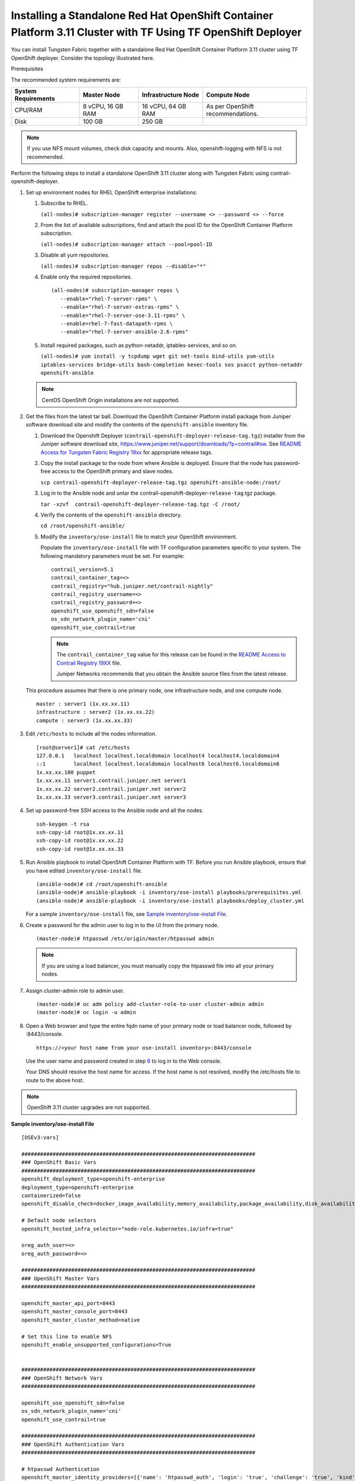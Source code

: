.. _installing-a-standalone-red-hat-openshift-container-platform-311-cluster-with-tf-using-tf-openshift-deployer:

Installing a Standalone Red Hat OpenShift Container Platform 3.11 Cluster with TF Using TF OpenShift Deployer
=============================================================================================================

You can install Tungsten Fabric together with a standalone Red Hat
OpenShift Container Platform 3.11 cluster using TF OpenShift
deployer. Consider the topology illustrated here.

|Figure 1: Sample installation topology|

Prerequisites

The recommended system requirements are:

.. list-table:: 
   :header-rows: 1

   * - System Requirements
     - Master Node
     - Infrastructure Node
     - Compute Node
   * - CPU/RAM
     - 8 vCPU, 16 GB RAM
     - 16 vCPU, 64 GB RAM
     - As per OpenShift recommendations.
   * - Disk
     - 100 GB
     - 250 GB
     - 

.. note::

   If you use NFS mount volumes, check disk capacity and mounts. Also,
   openshift-logging with NFS is not recommended.

Perform the following steps to install a standalone OpenShift 3.11
cluster along with Tungsten Fabric using
contrail-openshift-deployer.

1. 

   .. raw:: html

      <div id="jd0e78">

   Set up environment nodes for RHEL OpenShift enterprise installations:

   1. Subscribe to RHEL.

      ``(all-nodes)# subscription-manager register --username <> --password <> --force``

   2. From the list of available subscriptions, find and attach the pool
      ID for the OpenShift Container Platform subscription.

      ``(all-nodes)# subscription-manager attach --pool=pool-ID``

   3. Disable all yum repositories.

      ``(all-nodes)# subscription-manager repos --disable="*"``

   4. Enable only the required repositories.

      ::

          (all-nodes)# subscription-manager repos \
             --enable="rhel-7-server-rpms" \
             --enable="rhel-7-server-extras-rpms" \
             --enable="rhel-7-server-ose-3.11-rpms" \
             --enable=rhel-7-fast-datapath-rpms \
             --enable="rhel-7-server-ansible-2.6-rpms"

   5. Install required packages, such as python-netaddr,
      iptables-services, and so on.

      ``(all-nodes)# yum install -y tcpdump wget git net-tools bind-utils yum-utils iptables-services bridge-utils bash-completion kexec-tools sos psacct python-netaddr openshift-ansible``

   .. note::
      CentOS OpenShift Origin installations are not supported.
2. Get the files from the latest tar ball. Download the OpenShift
   Container Platform install package from Juniper software download
   site and modify the contents of the ``openshift-ansible`` inventory
   file.

   1. Download the Openshift Deployer
      (``contrail-openshift-deployer-release-tag.tgz``) installer from
      the Juniper software download site,
      https://www.juniper.net/support/downloads/?p=contrail#sw. See
      `README Access for Tungsten Fabric Registry
      19xx <https://www.juniper.net/documentation/en_US/contrail19/information-products/topic-collections/release-notes/readme-contrail-19.pdf>`__  
      for appropriate release tags.

   2. Copy the install package to the node from where Ansible is
      deployed. Ensure that the node has password-free access to the
      OpenShift primary and slave nodes.

      ``scp contrail-openshift-deployer-release-tag.tgz openshift-ansible-node:/root/``

   3. Log in to the Ansible node and untar the
      contrail-openshift-deployer-``release-tag``.tgz package.

      ``tar -xzvf  contrail-openshift-deployer-release-tag.tgz -C /root/``

   4. Verify the contents of the ``openshift-ansible`` directory.

      ``cd /root/openshift-ansible/``

   5. Modify the ``inventory/ose-install`` file to match your OpenShift
      environment.

      Populate the ``inventory/ose-install`` file with TF
      configuration parameters specific to your system. The following
      mandatory parameters must be set. For example:

      ::

         contrail_version=5.1
         contrail_container_tag=<>
         contrail_registry="hub.juniper.net/contrail-nightly"
         contrail_registry_username=<>
         contrail_registry_password=<>
         openshift_use_openshift_sdn=false
         os_sdn_network_plugin_name='cni'
         openshift_use_contrail=true

      .. note::

         The ``contrail_container_tag`` value for this release can be found
         in the `README Access to Contrail Registry
         19XX </documentation/en_US/contrail19/information-products/topic-collections/release-notes/readme-contrail-19.pdf>`__  
         file.

         Juniper Networks recommends that you obtain the Ansible source
         files from the latest release.

   This procedure assumes that there is one primary node, one
   infrastructure node, and one compute node.

   ::

      master : server1 (1x.xx.xx.11)
      infrastructure : server2 (1x.xx.xx.22)
      compute : server3 (1x.xx.xx.33)

3. Edit ``/etc/hosts`` to include all the nodes information.

   ::

      [root@server1]# cat /etc/hosts
      127.0.0.1   localhost localhost.localdomain localhost4 localhost4.localdomain4
      ::1         localhost localhost.localdomain localhost6 localhost6.localdomain6
      1x.xx.xx.100 puppet
      1x.xx.xx.11 server1.contrail.juniper.net server1
      1x.xx.xx.22 server2.contrail.juniper.net server2
      1x.xx.xx.33 server3.contrail.juniper.net server3

4. Set up password-free SSH access to the Ansible node and all the
   nodes.

   ::

      ssh-keygen -t rsa
      ssh-copy-id root@1x.xx.xx.11
      ssh-copy-id root@1x.xx.xx.22
      ssh-copy-id root@1x.xx.xx.33

5. Run Ansible playbook to install OpenShift Container Platform with
   TF. Before you run Ansible playbook, ensure that you have
   edited ``inventory/ose-install`` file.

   ::

      (ansible-node)# cd /root/openshift-ansible
      (ansible-node)# ansible-playbook -i inventory/ose-install playbooks/prerequisites.yml
      (ansible-node)# ansible-playbook -i inventory/ose-install playbooks/deploy_cluster.yml

   For a sample ``inventory/ose-install`` file, see `Sample
   inventory/ose-install
   File <install-openshift-using-anible-311.html#sample_ose_install>`__.

6. Create a password for the admin user to log in to the UI from the
   primary node.

   ::

      (master-node)# htpasswd /etc/origin/master/htpasswd admin

   .. note::

      If you are using a load balancer, you must manually copy the htpasswd
      file into all your primary nodes.

7. Assign cluster-admin role to admin user.

   ::

      (master-node)# oc adm policy add-cluster-role-to-user cluster-admin admin
      (master-node)# oc login -u admin

8. Open a Web browser and type the entire fqdn name of your primary node
   or load balancer node, followed by :8443/console.

   ::

      https://<your host name from your ose-install inventory>:8443/console

   Use the user name and password created in step
   `6 <install-openshift-using-anible-311.html#loginpass>`__ to log in
   to the Web console.

   Your DNS should resolve the host name for access. If the host name is
   not resolved, modify the /etc/hosts file to route to the above host.

.. note::

   OpenShift 3.11 cluster upgrades are not supported.

**Sample inventory/ose-install File**

::

   [OSEv3:vars]

   ###########################################################################
   ### OpenShift Basic Vars
   ###########################################################################
   openshift_deployment_type=openshift-enterprise
   deployment_type=openshift-enterprise
   containerized=false
   openshift_disable_check=docker_image_availability,memory_availability,package_availability,disk_availability,package_version,docker_storage

   # Default node selectors
   openshift_hosted_infra_selector="node-role.kubernetes.io/infra=true"

   oreg_auth_user=<>
   oreg_auth_password=<>

   ###########################################################################
   ### OpenShift Master Vars
   ###########################################################################

   openshift_master_api_port=8443
   openshift_master_console_port=8443
   openshift_master_cluster_method=native

   # Set this line to enable NFS
   openshift_enable_unsupported_configurations=True


   ###########################################################################
   ### OpenShift Network Vars
   ###########################################################################

   openshift_use_openshift_sdn=false
   os_sdn_network_plugin_name='cni'
   openshift_use_contrail=true

   ###########################################################################
   ### OpenShift Authentication Vars
   ###########################################################################

   # htpasswd Authentication
   openshift_master_identity_providers=[{'name': 'htpasswd_auth', 'login': 'true', 'challenge': 'true', 'kind': 'HTPasswdPasswordIdentityProvider'}]

   ###########################################################################
   ### OpenShift Router and Registry Vars
   ###########################################################################

   openshift_hosted_router_replicas=1
   openshift_hosted_registry_replicas=1

   openshift_hosted_registry_storage_kind=nfs
   openshift_hosted_registry_storage_access_modes=['ReadWriteMany']
   openshift_hosted_registry_storage_nfs_directory=/export
   openshift_hosted_registry_storage_nfs_options='*(rw,root_squash)'
   openshift_hosted_registry_storage_volume_name=registry
   openshift_hosted_registry_storage_volume_size=10Gi
   openshift_hosted_registry_pullthrough=true
   openshift_hosted_registry_acceptschema2=true
   openshift_hosted_registry_enforcequota=true
   openshift_hosted_router_selector="node-role.kubernetes.io/infra=true"
   openshift_hosted_registry_selector="node-role.kubernetes.io/infra=true"

   ###########################################################################
   ### OpenShift Service Catalog Vars
   ###########################################################################

   openshift_enable_service_catalog=True

   template_service_broker_install=True
   openshift_template_service_broker_namespaces=['openshift']

   ansible_service_broker_install=True

   openshift_hosted_etcd_storage_kind=nfs
   openshift_hosted_etcd_storage_nfs_options="*(rw,root_squash,sync,no_wdelay)"
   openshift_hosted_etcd_storage_nfs_directory=/export
   openshift_hosted_etcd_storage_labels={'storage': 'etcd-asb'}
   openshift_hosted_etcd_storage_volume_name=etcd-asb
   openshift_hosted_etcd_storage_access_modes=['ReadWriteOnce']
   openshift_hosted_etcd_storage_volume_size=2G

   ###########################################################################
   ### OpenShift Metrics and Logging Vars
   ###########################################################################
   # Enable cluster metrics
   openshift_metrics_install_metrics=True

   openshift_metrics_storage_kind=nfs
   openshift_metrics_storage_access_modes=['ReadWriteOnce']
   openshift_metrics_storage_nfs_directory=/export
   openshift_metrics_storage_nfs_options='*(rw,root_squash)'
   openshift_metrics_storage_volume_name=metrics
   openshift_metrics_storage_volume_size=2Gi
   openshift_metrics_storage_labels={'storage': 'metrics'}

   openshift_metrics_cassandra_nodeselector={"node-role.kubernetes.io/infra":"true"}
   openshift_metrics_hawkular_nodeselector={"node-role.kubernetes.io/infra":"true"}
   openshift_metrics_heapster_nodeselector={"node-role.kubernetes.io/infra":"true"}

   # Enable cluster logging. (( 
   ####openshift_logging_install_logging=True
   openshift_logging_install_logging=False
   #openshift_logging_storage_kind=nfs
   #openshift_logging_storage_access_modes=['ReadWriteOnce']
   #openshift_logging_storage_nfs_directory=/export
   #openshift_logging_storage_nfs_options='*(rw,root_squash)'
   #openshift_logging_storage_volume_name=logging
   #openshift_logging_storage_volume_size=5Gi
   #openshift_logging_storage_labels={'storage': 'logging'}
   #openshift_logging_es_cluster_size=1
   #openshift_logging_es_nodeselector={"node-role.kubernetes.io/infra":"true"}
   #openshift_logging_kibana_nodeselector={"node-role.kubernetes.io/infra":"true"}
   #openshift_logging_curator_nodeselector={"node-role.kubernetes.io/infra":"true"}

   ###########################################################################
   ### OpenShift Prometheus Vars
   ###########################################################################

   ## Add Prometheus Metrics:
   openshift_hosted_prometheus_deploy=True
   openshift_prometheus_node_selector={"node-role.kubernetes.io/infra":"true"}
   openshift_prometheus_namespace=openshift-metrics

   # Prometheus
   openshift_prometheus_storage_kind=nfs
   openshift_prometheus_storage_access_modes=['ReadWriteOnce']
   openshift_prometheus_storage_nfs_directory=/export
   openshift_prometheus_storage_nfs_options='*(rw,root_squash)'
   openshift_prometheus_storage_volume_name=prometheus
   openshift_prometheus_storage_volume_size=1Gi
   openshift_prometheus_storage_labels={'storage': 'prometheus'}
   openshift_prometheus_storage_type='pvc'

   # For prometheus-alertmanager
   openshift_prometheus_alertmanager_storage_kind=nfs
   openshift_prometheus_alertmanager_storage_access_modes=['ReadWriteOnce']
   openshift_prometheus_alertmanager_storage_nfs_directory=/export
   openshift_prometheus_alertmanager_storage_nfs_options='*(rw,root_squash)'
   openshift_prometheus_alertmanager_storage_volume_name=prometheus-alertmanager
   openshift_prometheus_alertmanager_storage_volume_size=1Gi
   openshift_prometheus_alertmanager_storage_labels={'storage': 'prometheus-alertmanager'}
   openshift_prometheus_alertmanager_storage_type='pvc'

   # For prometheus-alertbuffer
   openshift_prometheus_alertbuffer_storage_kind=nfs
   openshift_prometheus_alertbuffer_storage_access_modes=['ReadWriteOnce']
   openshift_prometheus_alertbuffer_storage_nfs_directory=/export
   openshift_prometheus_alertbuffer_storage_nfs_options='*(rw,root_squash)'
   openshift_prometheus_alertbuffer_storage_volume_name=prometheus-alertbuffer
   openshift_prometheus_alertbuffer_storage_volume_size=1Gi
   openshift_prometheus_alertbuffer_storage_labels={'storage': 'prometheus-alertbuffer'}
   openshift_prometheus_alertbuffer_storage_type='pvc'


   #########################################################################
   ### Openshift HA
   #########################################################################

   # Openshift HA
   openshift_master_cluster_hostname=load-balancer-0-3eba0c20dc494dfc93d5d50d06bbde89
   openshift_master_cluster_public_hostname=load-balancer-0-3eba0c20dc494dfc93d5d50d06bbde89


   #########################################################################
   ### TF Variables
   ########################################################################

   service_subnets="172.30.0.0/16"
   pod_subnets="10.128.0.0/14"

   # Below are TF variables. Comment them out if you don't want to install Contrail through ansible-playbook
   contrail_version=5.1
   contrail_container_tag=<>
   contrail_registry=hub.juniper.net/contrail
   contrail_registry_username=<>
   contrail_registry_password=<>
   openshift_docker_insecure_registries=hub.juniper.net/contrail
   contrail_nodes=[10.0.0.5,10.0.0.3,10.0.0.4]
   vrouter_physical_interface=eth0


   ###########################################################################
   ### OpenShift Hosts
   ###########################################################################
   [OSEv3:children]
   masters
   etcd
   nodes
   lb
   nfs
   openshift_ca

   [masters]
   kube-master-2-3eba0c20dc494dfc93d5d50d06bbde89
   kube-master-1-3eba0c20dc494dfc93d5d50d06bbde89
   kube-master-0-3eba0c20dc494dfc93d5d50d06bbde89

   [etcd]
   kube-master-2-3eba0c20dc494dfc93d5d50d06bbde89
   kube-master-1-3eba0c20dc494dfc93d5d50d06bbde89
   kube-master-0-3eba0c20dc494dfc93d5d50d06bbde89

   [lb]
   load-balancer-0-3eba0c20dc494dfc93d5d50d06bbde89

   [nodes]
   kube-master-2-3eba0c20dc494dfc93d5d50d06bbde89 openshift_node_group_name='node-config-master'
   controller-0-3eba0c20dc494dfc93d5d50d06bbde89 openshift_node_group_name='node-config-infra'
   compute-1-3eba0c20dc494dfc93d5d50d06bbde89 openshift_node_group_name='node-config-compute'
   controller-2-3eba0c20dc494dfc93d5d50d06bbde89 openshift_node_group_name='node-config-infra'
   kube-master-1-3eba0c20dc494dfc93d5d50d06bbde89 openshift_node_group_name='node-config-master'
   kube-master-0-3eba0c20dc494dfc93d5d50d06bbde89 openshift_node_group_name='node-config-master'
   compute-0-3eba0c20dc494dfc93d5d50d06bbde89 openshift_node_group_name='node-config-compute'
   controller-1-3eba0c20dc494dfc93d5d50d06bbde89 openshift_node_group_name='node-config-infra'

   [nfs]
   load-balancer-0-3eba0c20dc494dfc93d5d50d06bbde89

   [openshift_ca]
   kube-master-2-3eba0c20dc494dfc93d5d50d06bbde89
   kube-master-1-3eba0c20dc494dfc93d5d50d06bbde89
   kube-master-0-3eba0c20dc494dfc93d5d50d06bbde89

.. note::

   The /etc/resolv.conf must have write permissions.

Caveats and Troubleshooting Instructions

-  If a Java error occurs, install the
   ``yum install java-1.8.0-openjdk-devel.x86_64`` package and rerun
   ``deploy_cluster``.

-  If the service_catalog parameter does not pass but the cluster is
   operational, check whether the ``/etc/resolv.conf`` has cluster.local
   in its search line, and the nameserver as host IP address.

-  NTP is installed by OpenShift and must be synchronized by the user.
   This does not affect any TF functionality but is displayed in
   the contrail-status output.

-  If the ansible_service_broker component of OpenShift is not up and
   its ansible_service_broker_deploy displays an error, it means that
   the ansible_service_broker pod did not come up properly. The most
   likely reason is that the ansible_service_broker pod failed its
   liveliness and readiness checks. Modify the liveliness and readiness
   checks of this pod when it’s brought online to make it operational.
   Also, verify that the ansible_service_broker pod uses the correct URL
   from Red Hat.

 

.. |Figure 1: Sample installation topology| image:: images/g300780.png
